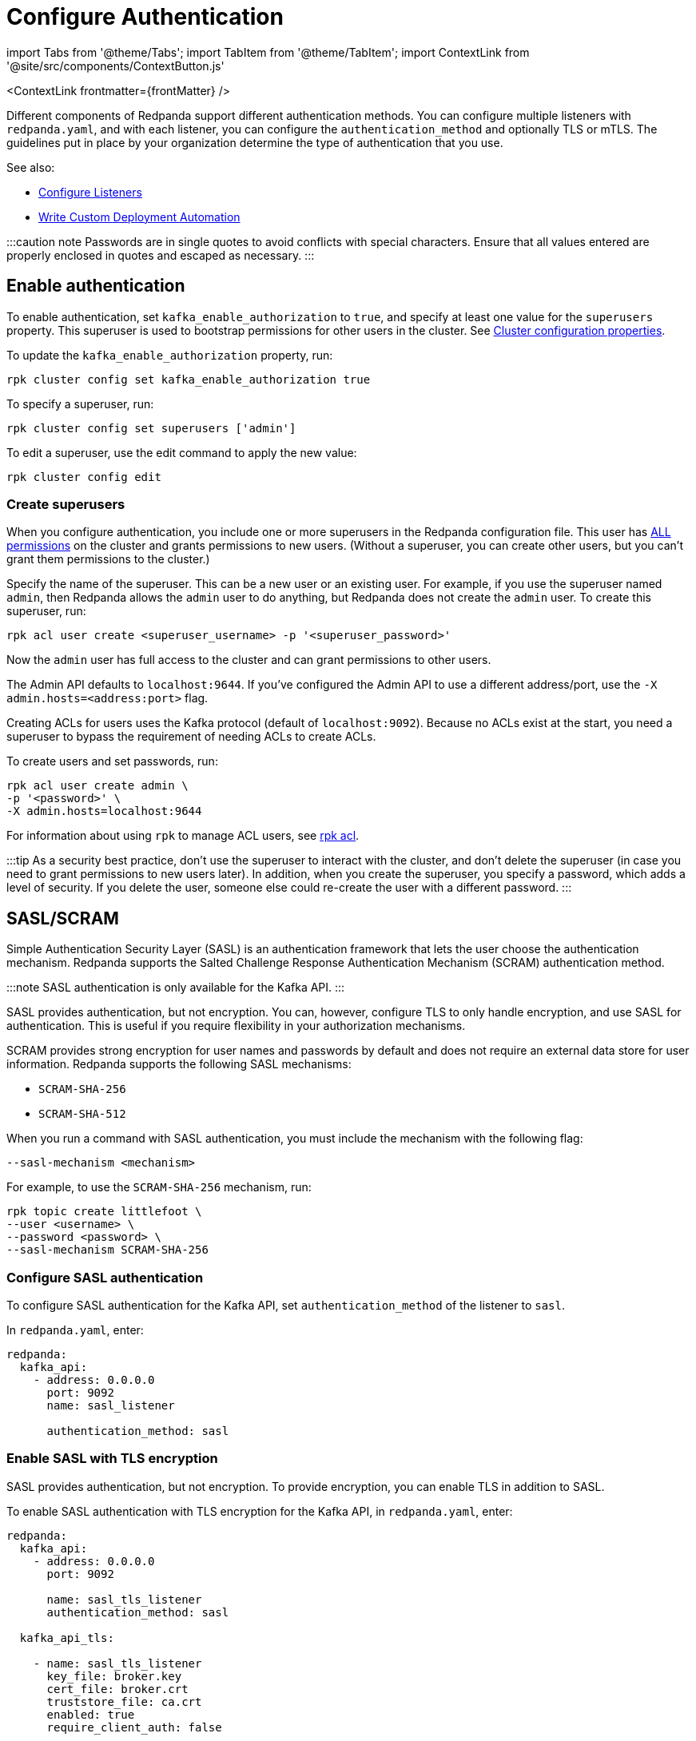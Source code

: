= Configure Authentication
:description: Redpanda supports multiple forms of authentication including SASL/SCRAM, mTLS with principal mapping, and basic authentication.
:contextLinks: [{"name"=>"Linux", "to"=>"manage/security/authentication"}, {"name"=>"Kubernetes", "to"=>"manage/kubernetes/security/sasl-kubernetes"}]
:deployment: Linux
:linkRoot: ../../../

import Tabs from '@theme/Tabs';
import TabItem from '@theme/TabItem';
import ContextLink from '@site/src/components/ContextButton.js'

<ContextLink frontmatter=\{frontMatter}
/>

Different components of Redpanda support different authentication methods. You can configure multiple listeners with `redpanda.yaml`, and with each listener, you can configure the `authentication_method` and optionally TLS or mTLS. The guidelines put in place by your organization determine the type of authentication that you use.

See also:

* xref:security:listener-configuration.adoc[Configure Listeners]
* xref:deploy:deployment-option:self-hosted:manual:production:production-deployment-automation.adoc[Write Custom Deployment Automation]

:::caution note
Passwords are in single quotes to avoid conflicts with special characters. Ensure that all values entered are properly enclosed in quotes and escaped as necessary.
:::

== Enable authentication

To enable authentication, set `kafka_enable_authorization` to `true`, and specify at least one value for the `superusers` property. This superuser is used to bootstrap permissions for other users in the cluster. See xref:cluster-maintenance:cluster-property-configuration.adoc[Cluster configuration properties].

To update the `kafka_enable_authorization` property, run:

[,bash]
----
rpk cluster config set kafka_enable_authorization true
----

To specify a superuser, run:

[,bash]
----
rpk cluster config set superusers ['admin']
----

To edit a superuser, use the edit command to apply the new value:

[,bash]
----
rpk cluster config edit
----

=== Create superusers

When you configure authentication, you include one or more superusers in the Redpanda configuration file. This user has xref:security:authorization.adoc#operations[ALL permissions] on the cluster and grants permissions to new users.
(Without a superuser, you can create other users, but you can't grant them permissions to the cluster.)

Specify the name of the superuser. This can be a new user or an existing user. For example, if you use the superuser named `admin`, then Redpanda allows the `admin` user to do anything, but Redpanda does not create the `admin` user. To create this superuser, run:

[,bash]
----
rpk acl user create <superuser_username> -p '<superuser_password>'
----

Now the `admin` user has full access to the cluster and can grant permissions to other users.

The Admin API defaults to `localhost:9644`. If you've configured the Admin API to use a different address/port, use the `-X admin.hosts=<address:port>` flag.

Creating ACLs for users uses the Kafka protocol (default of `localhost:9092`). Because no ACLs exist at the start, you need a superuser to bypass the requirement of needing ACLs to create ACLs.

To create users and set passwords, run:

[,bash]
----
rpk acl user create admin \
-p '<password>' \
-X admin.hosts=localhost:9644
----

For information about using `rpk` to manage ACL users, see xref:reference:rpk:rpk-acl.adoc[rpk acl].

:::tip
As a security best practice, don't use the superuser to interact with the cluster, and don't delete the superuser (in case you need to grant permissions to new users later). In addition, when you create the superuser, you specify a password, which adds a level of security. If you delete the user, someone else could re-create the user with a different password.
:::

== SASL/SCRAM

Simple Authentication Security Layer (SASL) is an authentication framework that lets the user choose the authentication mechanism. Redpanda supports the Salted Challenge Response Authentication Mechanism (SCRAM) authentication method.

:::note
SASL authentication is only available for the Kafka API.
:::

SASL provides authentication, but not encryption. You can, however, configure TLS to only handle encryption, and use SASL for authentication. This is useful if you require flexibility in your authorization mechanisms.

SCRAM provides strong encryption for user names and passwords by default and does not require an external data store for user information. Redpanda supports the following SASL mechanisms:

* `SCRAM-SHA-256`
* `SCRAM-SHA-512`

When you run a command with SASL authentication, you must include the mechanism with the following flag:

[,yaml]
----
--sasl-mechanism <mechanism>
----

For example, to use the `SCRAM-SHA-256` mechanism, run:

[,bash]
----
rpk topic create littlefoot \
--user <username> \
--password <password> \
--sasl-mechanism SCRAM-SHA-256
----

=== Configure SASL authentication

To configure SASL authentication for the Kafka API, set `authentication_method` of the listener to `sasl`.

In `redpanda.yaml`, enter:

[,yaml]
----
redpanda:
  kafka_api:
    - address: 0.0.0.0
      port: 9092
      name: sasl_listener

      authentication_method: sasl

----

=== Enable SASL with TLS encryption

SASL provides authentication, but not encryption. To provide encryption, you can enable TLS in addition to SASL.

To enable SASL authentication with TLS encryption for the Kafka API, in `redpanda.yaml`, enter:

[,yaml]
----
redpanda:
  kafka_api:
    - address: 0.0.0.0
      port: 9092

      name: sasl_tls_listener
      authentication_method: sasl

  kafka_api_tls:

    - name: sasl_tls_listener
      key_file: broker.key
      cert_file: broker.crt
      truststore_file: ca.crt
      enabled: true
      require_client_auth: false

----

=== Enable Kerberos

:::info
Kerberos authentication requires an xref:get-started:licenses.adoc[Enterprise license]. To upgrade, contact https://redpanda.com/try-redpanda?section=enterprise-trial[Redpanda sales].
:::

You configure Kerberos authentication using a keytab, which contains credentials for the service.

==== Prerequisites

. Ensure that host names are fully qualified domain names (FQDN).
. Ensure that each broker has a http://web.mit.edu/Kerberos/krb5-latest/doc/admin/conf_files/krb5_conf.html[Kerberos configuration file] set to use Active Directory or another corporate key distribution center (KDC). Default is at `/etc/krb5.conf`.
. Ensure that the KDC has a valid Kerberos service principal name (SPN) for each broker in the form `primary/<FQDN>@<REALM>`.
. Ensure that each broker has a keytab containing the SPN for that broker. This must be located at an identical file path on each Redpanda broker. Default is `/var/lib/redpanda/redpanda.keytab`.

:::note
For Kerberos (GSSAPI) authentication, Redpanda requires that SASL/SCRAM be enabled for connectivity by rpk, Redpanda Console, and other Redpanda products. Operating with Kerberos only is not a supported configuration.
:::

==== Enable Kerberos

. If the keytab is not in the default location, then set its location:

[,bash]
----
  rpk cluster config set sasl_kerberos_keytab <path>
----

. If the krb5.conf file is not in the default location, then set its location:

[,bash]
----
  rpk cluster config set sasl_kerberos_config <path>
----

. Define the primary of the Kerberos SPN to be used by Redpanda with the given keytab. Default is `redpanda`.

[,bash]
----
  rpk cluster config set sasl_kerberos_principal <name>
----

. Set `sasl_kerberos_principal_mapping`. This maps Kerberos user principal names (UPNs) onto Redpanda principals used in the ACLs. For example:

[,bash]
----
  rpk cluster config set sasl_kerberos_principal_mapping '["RULE:[1:$1@$0](.*@MYDOMAIN.COM)s/@.*//","DEFAULT"]'
----

By default, Redpanda matches the primary of the Kerberos UPN of the user. Each rule has the following format:

* `RULE:[n:string](regexp)s/pattern/replacement/g/c` where:
 ** `n` is an integer that indicates how many components the target principal should have.
 ** If this matches, then a string is formed from `string`, substituting the realm of the principal for `$0` and the `n``'th component of the principal for `$n`. (For example, if the principal is `johndoe/admin@realm.com`, then `[2:$2$1foo]` results in the string `adminjohndoefoo`.)
 ** If this string matches `regexp`, then the `s//[g]` substitution command is run over the string.
 ** `g` is optional. It causes the substitution to be global over the string, instead of replacing only the first match in the string.
 ** `c` is optional. It can be either `/L` or `/U` to make the match lowercase or uppercase.

....
* `DEFAULT` The principal name is used as the local user name. If the principal has more than one component or is not in the default realm, then the conversion fails.
....

Examples of a Kerberos UPN without a host (`jdoe@EXAMPLE.COM`) and with a host (`jdoe/host@EXAMPLE.COM`):

| Translation | `jdoe@EXAMPLE.COM` | `jdoe/host@EXAMPLE.COM` |
  | -- | -- | -- |
  | `[1:$1@$0]` | `jdoe@EXAMPLE.COM` | Rule does not match ¹ |
  | `[1:$1]` | `jdoe` | Rule does not match ¹ |
  | `[1:$1.foo]` | `jdoe.foo` | Rule does not match ¹ |
  | `[2:$1/$2@$0]` | Rule does not match ² | `jdoe/host@EXAMPLE.COM` |
  | `[2:$1/$2]` | Rule does not match ² | `jdoe/host` |
  | `[2:$1@$0]` | Rule does not match ² | `jdoe@EXAMPLE.COM` |
  | `[2:$1]` | Rule does not match ² | `jdoe` |
  | `DEFAULT` | `jdoe` | `jdoe` |
  ¹ Rule does not match because there are two components in principal name `jdoe/host@EXAMPLE.COM`.

² Rule does not match because there is one component in principal name `jdoe@EXAMPLE.COM`.

The first rule that matches is used to extract a principal.

. Append the list of allowed SASL mechanisms that clients can use to authenticate against the Kafka API.

To get the list of all allowed SASL mechanisms, run:

[,bash]
----
   rpk cluster config get sasl_mechanisms
----+++<details>++++++<summary>+++Example output+++</summary>+++ In this case, Redpanda supports only SCRAM: ```bash SCRAM ```+++</details>+++

To add support for Kerberos, append the `sasl_mechanisms` property with the value `GSSAPI`:

[,bash]
----
  rpk cluster config set sasl_mechanisms '["SCRAM","GSSAPI"]'
----

. Enable SASL, if not already enabled:

[,bash]
----
  rpk cluster config set kafka_enable_authorization true
----

:::note
If you're configuring authentication for the first time, you may need to configure xref:security:authorization.adoc#acls[ACLs] before users can access Redpanda resources.
:::

=== Configure Schema Registry and HTTP Proxy to connect to Redpanda with SASL

Schema Registry and HTTP Proxy connect to Redpanda over the Kafka API. For the Kafka username and password, Redpanda uses ephemeral credentials internal to the cluster. Ephemeral credentials are regular SCRAM credentials, but they're only stored in memory and are lost when a broker restarts. When the Schema Registry or HTTP Proxy start up, they broadcast an ephemeral credential to other brokers over the internal RPC. If authentication fails to a particular broker, new ephemeral credentials are sent to that broker, and the service reconnects.

:::note
Schema Registry and HTTP Proxy support SASL/SCRAM but do not support SASL/GSSAPI.
:::

==== Manual configuration

You can override the ephemeral credentials and manually configure Schema Registry and HTTP Proxy to connect to Redpanda with SASL.

In `redpanda.yaml`, for `schema_registry_client`, add:

[,yaml]
----

schema_registry_client:
  brokers:
    - address: 127.0.0.1
      port: 9092
  scram_username: <username>
  scram_password: <password>
  sasl_mechanism: SCRAM-SHA-256

----

If TLS is in use, additional configuration is required:

[,yaml]
----
schema_registry_client:
  brokers:
    - address: 127.0.0.1
      port: 9092

  broker_tls:
    key_file: broker.key
    cert_file: broker.crt
    truststore_file: ca.crt
    enabled: true

  scram_username: <username>
  scram_password: <password>
  sasl_mechanism: SCRAM-SHA-256
----

HTTP Proxy has a similar configuration, but in `redpanda.yaml`, for `pandaproxy_client`, add:

[,yaml]
----

pandaproxy_client:

  brokers:
    - address: 127.0.0.1
      port: 9092
  broker_tls:
    key_file: broker.key
    cert_file: broker.crt
    truststore_file: ca.crt
    enabled: true
  scram_username: <username>
  scram_password: <password>
  sasl_mechanism: SCRAM-SHA-256
----

=== Connect to Redpanda

You can use the newly-created user to interact with Redpanda with `rpk`:

[,bash]
----
rpk topic describe test-topic \
--user admin \
--password <password> \
--sasl-mechanism SCRAM-SHA-256 \
-X brokers=localhost:9092
----

[,bash]
----
SUMMARY
=======
NAME        test-topic
PARTITIONS  1
REPLICAS    1

CONFIGS
=======
KEY                     VALUE       SOURCE
cleanup.policy          delete      DYNAMIC_TOPIC_CONFIG
compression.type        producer    DEFAULT_CONFIG
message.timestamp.type  CreateTime  DEFAULT_CONFIG
...
----

:::note
rpk supports SASL/SCRAM, but not SASL/GSSAPI. To create a SASL/SCRAM user, see xref:security:authorization:.adoc#user-create[User create].
:::

== Configure basic authentication

:::note
Basic authentication is supported on the Admin API, Schema Registry, and HTTP Proxy.
:::

To configure basic authentication on the Admin API, set xref:reference:cluster-properties:.adoc#admin[`admin_api_require_auth`] to `true`.
Administrators create users with xref:reference:rpk:rpk-acl:rpk-acl-user-create.adoc[`rpk acl user create`]. This adds users to the Redpanda credential store that HTTP basic authentication uses.

You can enable basic authentication to use Kafka API username/password credentials to authenticate to HTTP Proxy and Schema Registry. This requires that SASL is turned on for Kafka API endpoints.

* HTTP Proxy: Access to the Kafka API impersonates the user whose credentials were used to authenticate to HTTP Proxy, and the user is subject to authorization restrictions by Redpanda ACLs. To support this design, Redpanda passes the username/password in memory to a SASL-enabled Kafka client.
* Schema Registry: Authorization is "all or nothing": if the user presents a valid user account, then they have full read/write access.

To configure basic authentication, set `authentication_method` to `http_basic`.

In `redpanda.yaml`, enter:

[,yaml]
----
pandaproxy:
  pandaproxy_api:
  - address: "localhost"
    port: 8082
    authentication_method: http_basic

schema_registry:
  schema_registry_api:
    address: "localhost"
    port: 8081
    authentication_method: http_basic
----

Then to use basic authentication:

----
rpk acl user create foo --password 'bar' # Creates SASL user "foo" for the Kafka API
curl -u "foo:bar" "http://localhost:8082/topics" # A request to the HTTP Proxy with user foo. Don't forget the colon!
curl -u "foo:bar" "http://localhost:8081/subjects" # A request to the Schema Registry with user foo. Don't forget the colon!
----

== Configure mTLS with authentication

For mTLS authentication, Redpanda uses configurable rules to extract the principal from the Distinguished Name (DN) of an mTLS (X.509) certificate. It uses the principal as the identity or user name.

To enable mTLS authentication, set `authentication_method` to `mtls_identity`.

In `redpanda.yaml`, enter:

[,yaml]
----
redpanda:
  kafka_api:
    - address: 0.0.0.0
      port: 9092

      name: mtls_listener
      authentication_method: mtls_identity

  kafka_api_tls:

    - name: mtls_listener

      key_file: mtls_broker.key
      cert_file: mtls_broker.crt
      truststore_file: mtls_ca.crt

      enabled: true
      require_client_auth: true

----

By default, Redpanda matches the entire DN. To override the default, specify `kafka_mtls_principal_mapping_rules`. This is a list of rules that provide a mapping from DN to principal.

Each rule has the following format: `RULE:pattern/replacement/[LU]`. Where:

* `pattern` is a regular expression. For example, to extract the CN field: `+.*CN=([^,]+).*+`.
* `replace` is used to adjust the match. For example, to use just the first match, use: `$1`.
* `L` makes the match lowercase (optional).
* `U` makes the match uppercase (optional).

For example, with the DN: `CN=www.redpanda.com,O=Redpanda,OU=Engineering,L=London,S=England,C=UK`

|===
| Rule | Principal

| `+RULE:.*CN=([^,]+).*/$1/+`
| `www.redpanda.com`

| `+RULE:.*O=([^,]+).*/$1/+`
| `Redpanda`

| `+RULE:.*O=([^,]+).*/$1/L+`
| `redpanda`

| `+RULE:.*O=([^,]+),OU=([^,]+),.*,C=([^,]+)/$1-$2-$3/L+`
| `redpanda-engineering-uk`

| `DEFAULT`
| `CN=www.redpanda.com,O=Redpanda,OU=Engineering,L=London,S=England,C=UK`
|===

The first rule that matches is used to extract a principal.

To update the `kafka_mtls_principal_mapping_rules` property, run:

[,bash]
----
rpk cluster config set kafka_mtls_principal_mapping_rules '["DEFAULT"]'
----

=== Configure Schema Registry and HTTP Proxy to connect to Redpanda with mTLS

Schema Registry and HTTP Proxy require valid client certificates to secure the connection to Redpanda. Continuing with the previous example, where the certificate contains an identity for authentication (`kafka_api` listener set to `mtls_identity`), the following example shows how to connect Schema Registry and HTTP Proxy to Redpanda with mTLS certificate-based identity.

In `redpanda.yaml`, enter:

[,yaml]
----
schema_registry_client:
  brokers:
    - address: 127.0.0.1
      port: 9092

  broker_tls:
    key_file: schema_registry.key
    cert_file: schema_registry.crt
    truststore_file: ca.crt
    enabled: true

pandaproxy_client:
  brokers:
    - address: 127.0.0.1
      port: 9092

  broker_tls:
    key_file: pandaproxy.key
    cert_file: pandaproxy.crt
    truststore_file: ca.crt
    enabled: true

----

== Disable authentication

To disable authentication for a listener, set `authentication_method` to `none`:

----
pandaproxy:
  pandaproxy_api:
  - address: "localhost"
    port: 8082
    authentication_method: none

schema_registry:
  schema_registry_api:
    address: "localhost"
    port: 8081
    authentication_method: none
----

If authorization is enabled, connections to this listener use the anonymous user.

To disable authentication on the Kafka API, disable `kafka_enable_authorization` and set `authentication_method` to `none` for all listeners.

For example, run `rpk cluster config set kafka_enable_authorization false`, and set the following:

----
redpanda:
  kafka_api:
    - address: 0.0.0.0
      port: 9092
      name: sasl_listener
      authentication_method: none
----
